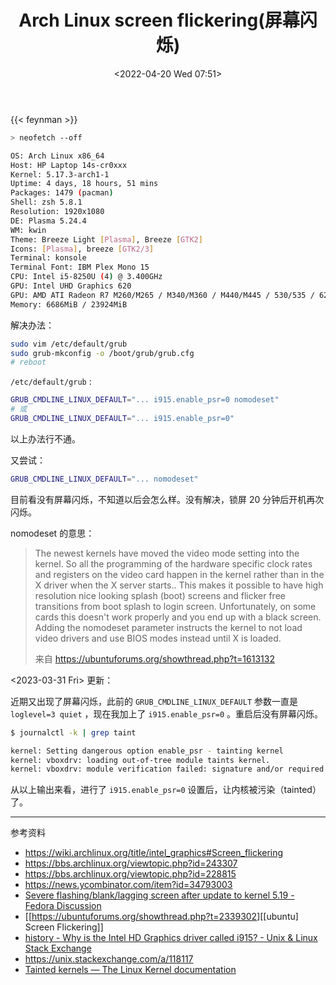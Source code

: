 #+TITLE: Arch Linux screen flickering(屏幕闪烁)
#+DATE: <2022-04-20 Wed 07:51>
#+TAGS[]: 技术 "Arch Linux"

{{< feynman >}}

#+BEGIN_SRC sh
> neofetch --off

OS: Arch Linux x86_64
Host: HP Laptop 14s-cr0xxx
Kernel: 5.17.3-arch1-1
Uptime: 4 days, 18 hours, 51 mins
Packages: 1479 (pacman)
Shell: zsh 5.8.1
Resolution: 1920x1080
DE: Plasma 5.24.4
WM: kwin
Theme: Breeze Light [Plasma], Breeze [GTK2]
Icons: [Plasma], breeze [GTK2/3]
Terminal: konsole
Terminal Font: IBM Plex Mono 15
CPU: Intel i5-8250U (4) @ 3.400GHz
GPU: Intel UHD Graphics 620
GPU: AMD ATI Radeon R7 M260/M265 / M340/M360 / M440/M445 / 530/535 / 620/625 Mobile
Memory: 6686MiB / 23924MiB
#+END_SRC

解决办法：

#+BEGIN_SRC sh
sudo vim /etc/default/grub
sudo grub-mkconfig -o /boot/grub/grub.cfg
# reboot
#+END_SRC

=/etc/default/grub= :

#+BEGIN_SRC sh
GRUB_CMDLINE_LINUX_DEFAULT="... i915.enable_psr=0 nomodeset"
# 或
GRUB_CMDLINE_LINUX_DEFAULT="... i915.enable_psr=0"
#+END_SRC

以上办法行不通。

又尝试：

#+BEGIN_SRC sh
GRUB_CMDLINE_LINUX_DEFAULT="... nomodeset"
#+END_SRC

目前看没有屏幕闪烁，不知道以后会怎么样。没有解决，锁屏 20 分钟后开机再次闪烁。

nomodeset 的意思：

#+BEGIN_QUOTE
  The newest kernels have moved the video mode setting into the kernel.
  So all the programming of the hardware specific clock rates and
  registers on the video card happen in the kernel rather than in the X
  driver when the X server starts.. This makes it possible to have high
  resolution nice looking splash (boot) screens and flicker free
  transitions from boot splash to login screen. Unfortunately, on some
  cards this doesn't work properly and you end up with a black screen.
  Adding the nomodeset parameter instructs the kernel to not load video
  drivers and use BIOS modes instead until X is loaded.

  来自 [[https://ubuntuforums.org/showthread.php?t=1613132]]
#+END_QUOTE

<2023-03-31 Fri> 更新：

近期又出现了屏幕闪烁，此前的 =GRUB_CMDLINE_LINUX_DEFAULT= 参数一直是 ~loglevel=3 quiet~ ，现在我加上了 ~i915.enable_psr=0~ 。重启后没有屏幕闪烁。

#+BEGIN_SRC sh
$ journalctl -k | grep taint

kernel: Setting dangerous option enable_psr - tainting kernel
kernel: vboxdrv: loading out-of-tree module taints kernel.
kernel: vboxdrv: module verification failed: signature and/or required key missing - tainting kernel
#+END_SRC

从以上输出来看，进行了 ~i915.enable_psr=0~ 设置后，让内核被污染（tainted）了。

-----

参考资料

- [[https://wiki.archlinux.org/title/intel_graphics#Screen_flickering]]
- [[https://bbs.archlinux.org/viewtopic.php?id=243307]]
- [[https://bbs.archlinux.org/viewtopic.php?id=228815]]
- [[https://news.ycombinator.com/item?id=34793003]]
- [[https://discussion.fedoraproject.org/t/severe-flashing-blank-lagging-screen-after-update-to-kernel-5-19/75484][Severe flashing/blank/lagging screen after update to kernel 5.19 - Fedora Discussion]]
- [[https://ubuntuforums.org/showthread.php?t=2339302][[ubuntu] Screen Flickering]]
- [[https://unix.stackexchange.com/questions/224240/why-is-the-intel-hd-graphics-driver-called-i915][history - Why is the Intel HD Graphics driver called i915? - Unix & Linux Stack Exchange]]
- https://unix.stackexchange.com/a/118117
- [[https://www.kernel.org/doc/html/latest/admin-guide/tainted-kernels.html][Tainted kernels — The Linux Kernel documentation]]